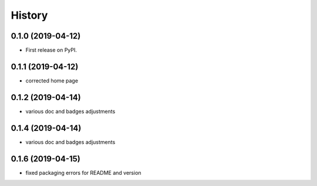 =======
History
=======

0.1.0 (2019-04-12)
------------------

* First release on PyPI.

0.1.1 (2019-04-12)
------------------

* corrected home page

0.1.2 (2019-04-14)
------------------

* various doc and badges adjustments

0.1.4 (2019-04-14)
------------------

* various doc and badges adjustments

0.1.6 (2019-04-15)
------------------

* fixed packaging errors for README and version
